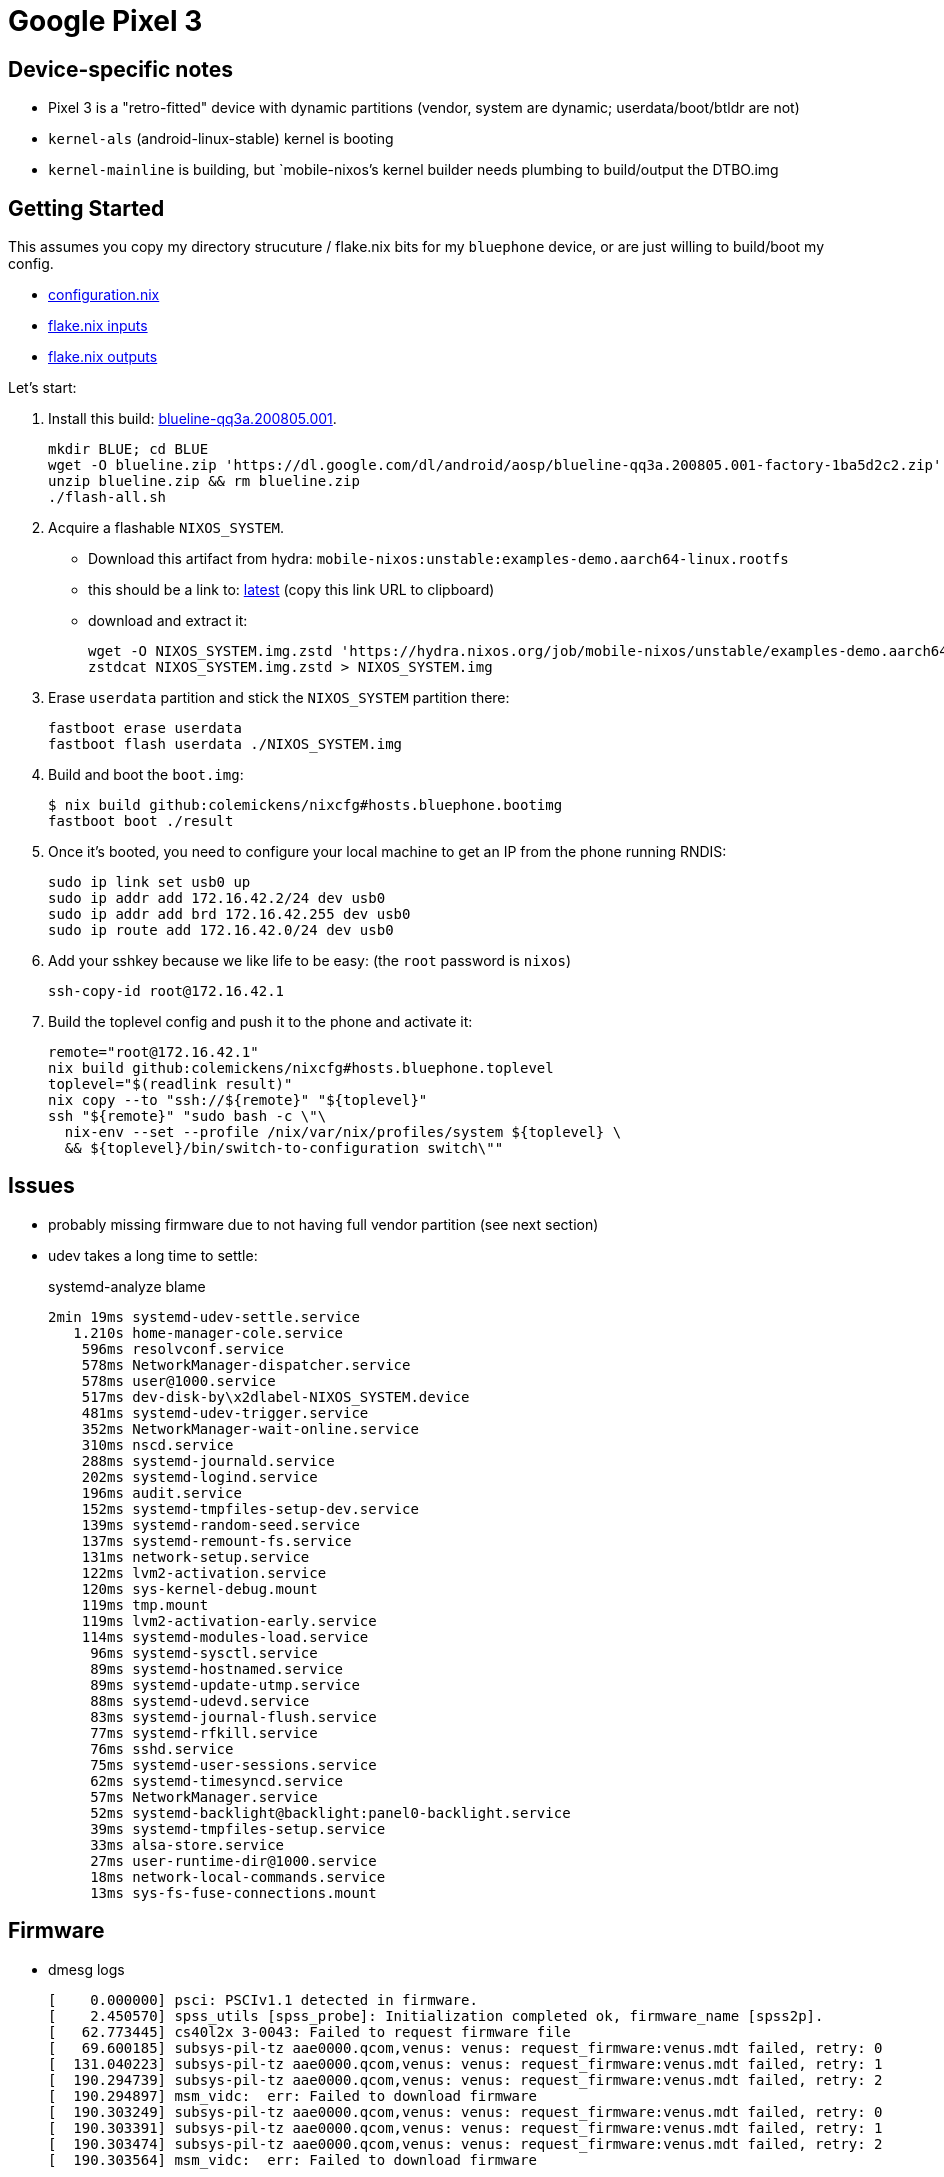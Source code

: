 = Google Pixel 3

== Device-specific notes

- Pixel 3 is a "retro-fitted" device with dynamic partitions (vendor, system are dynamic; userdata/boot/btldr are not)
- `kernel-als` (android-linux-stable) kernel is booting
- `kernel-mainline` is building, but `mobile-nixos`'s kernel builder needs
  plumbing to build/output the DTBO.img

== Getting Started

This assumes you copy my directory strucuture / flake.nix bits
for my `bluephone` device, or are just willing to build/boot my config.

- https://github.com/colemickens/nixcfg/blob/6abe9acc21439ac587eb427889a3d83a064f3df6/hosts/bluephone/configuration.nix[configuration.nix]
- https://github.com/colemickens/nixcfg/blob/6abe9acc21439ac587eb427889a3d83a064f3df6/flake.nix#L39-L40[flake.nix inputs]
- https://github.com/colemickens/nixcfg/blob/6abe9acc21439ac587eb427889a3d83a064f3df6/flake.nix#L185-L193[flake.nix outputs]

Let's start:

1. Install this build: https://dl.google.com/dl/android/aosp/blueline-qq3a.200805.001-factory-1ba5d2c2.zip[blueline-qq3a.200805.001].
+
[source,bash]
----
mkdir BLUE; cd BLUE
wget -O blueline.zip 'https://dl.google.com/dl/android/aosp/blueline-qq3a.200805.001-factory-1ba5d2c2.zip'
unzip blueline.zip && rm blueline.zip
./flash-all.sh
----

2. Acquire a flashable `NIXOS_SYSTEM`.
  * Download this artifact from hydra: `mobile-nixos:unstable:examples-demo.aarch64-linux.rootfs`
  * this should be a link to: https://hydra.nixos.org/job/mobile-nixos/unstable/examples-demo.aarch64-linux.rootfs/latest/download-by-type/file/rootfs-zstd[latest] (copy this link URL to clipboard)
  * download and extract it:
+
[source,bash]
----
wget -O NIXOS_SYSTEM.img.zstd 'https://hydra.nixos.org/job/mobile-nixos/unstable/examples-demo.aarch64-linux.rootfs/latest/download-by-type/file/rootfs-zstd'
zstdcat NIXOS_SYSTEM.img.zstd > NIXOS_SYSTEM.img
----

3. Erase `userdata` partition and stick the `NIXOS_SYSTEM` partition there:
+
[source,bash]
----
fastboot erase userdata
fastboot flash userdata ./NIXOS_SYSTEM.img
----

4. Build and boot the `boot.img`:
+
[source,bash]
----
$ nix build github:colemickens/nixcfg#hosts.bluephone.bootimg
fastboot boot ./result
----

5. Once it's booted, you need to configure your local machine to get an IP
   from the phone running RNDIS:
+
[source,bash]
----
sudo ip link set usb0 up
sudo ip addr add 172.16.42.2/24 dev usb0
sudo ip addr add brd 172.16.42.255 dev usb0
sudo ip route add 172.16.42.0/24 dev usb0
----

6. Add your sshkey because we like life to be easy: (the `root` password is `nixos`)
+
[source,bash]
----
ssh-copy-id root@172.16.42.1
----

7. Build the toplevel config and push it to the phone and activate it:
+
[source,bash]
----
remote="root@172.16.42.1"
nix build github:colemickens/nixcfg#hosts.bluephone.toplevel
toplevel="$(readlink result)"
nix copy --to "ssh://${remote}" "${toplevel}"
ssh "${remote}" "sudo bash -c \"\
  nix-env --set --profile /nix/var/nix/profiles/system ${toplevel} \
  && ${toplevel}/bin/switch-to-configuration switch\""
----

== Issues

- probably missing firmware due to not having full vendor partition (see next section)

- udev takes a long time to settle:
+
.systemd-analyze blame
----
2min 19ms systemd-udev-settle.service
   1.210s home-manager-cole.service
    596ms resolvconf.service
    578ms NetworkManager-dispatcher.service
    578ms user@1000.service
    517ms dev-disk-by\x2dlabel-NIXOS_SYSTEM.device
    481ms systemd-udev-trigger.service
    352ms NetworkManager-wait-online.service
    310ms nscd.service
    288ms systemd-journald.service
    202ms systemd-logind.service
    196ms audit.service
    152ms systemd-tmpfiles-setup-dev.service
    139ms systemd-random-seed.service
    137ms systemd-remount-fs.service
    131ms network-setup.service
    122ms lvm2-activation.service
    120ms sys-kernel-debug.mount
    119ms tmp.mount
    119ms lvm2-activation-early.service
    114ms systemd-modules-load.service
     96ms systemd-sysctl.service
     89ms systemd-hostnamed.service
     89ms systemd-update-utmp.service
     88ms systemd-udevd.service
     83ms systemd-journal-flush.service
     77ms systemd-rfkill.service
     76ms sshd.service
     75ms systemd-user-sessions.service
     62ms systemd-timesyncd.service
     57ms NetworkManager.service
     52ms systemd-backlight@backlight:panel0-backlight.service
     39ms systemd-tmpfiles-setup.service
     33ms alsa-store.service
     27ms user-runtime-dir@1000.service
     18ms network-local-commands.service
     13ms sys-fs-fuse-connections.mount
----


== Firmware

- dmesg logs
+
[source]
----
[    0.000000] psci: PSCIv1.1 detected in firmware.
[    2.450570] spss_utils [spss_probe]: Initialization completed ok, firmware_name [spss2p].
[   62.773445] cs40l2x 3-0043: Failed to request firmware file
[   69.600185] subsys-pil-tz aae0000.qcom,venus: venus: request_firmware:venus.mdt failed, retry: 0
[  131.040223] subsys-pil-tz aae0000.qcom,venus: venus: request_firmware:venus.mdt failed, retry: 1
[  190.294739] subsys-pil-tz aae0000.qcom,venus: venus: request_firmware:venus.mdt failed, retry: 2
[  190.294897] msm_vidc:  err: Failed to download firmware
[  190.303249] subsys-pil-tz aae0000.qcom,venus: venus: request_firmware:venus.mdt failed, retry: 0
[  190.303391] subsys-pil-tz aae0000.qcom,venus: venus: request_firmware:venus.mdt failed, retry: 1
[  190.303474] subsys-pil-tz aae0000.qcom,venus: venus: request_firmware:venus.mdt failed, retry: 2
[  190.303564] msm_vidc:  err: Failed to download firmware
----

- venus? (I tried to add this to google-blueline/firmware too...)
- cs4012x?
- msm_vidc?


== TODO

- Investigate dynamic partitions
- Determine what other firmware needs to be put in `firmware/`
- Get WiFi working?

- add a google-bluemainline variant
- remove/replace hacky workarounds in generation selection
- compare ALS and LineageOS kernel sources and options
